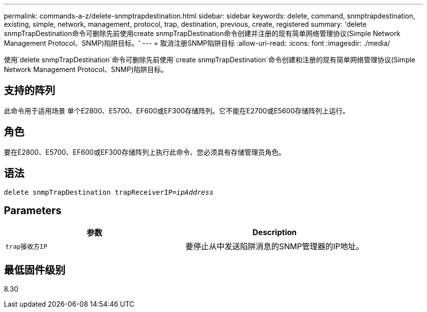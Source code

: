 ---
permalink: commands-a-z/delete-snmptrapdestination.html 
sidebar: sidebar 
keywords: delete, command, snmptrapdestination, existing, simple, network, management, protocol, trap, destination, previous, create, registered 
summary: 'delete snmpTrapDestination命令可删除先前使用create snmpTrapDestination命令创建并注册的现有简单网络管理协议(Simple Network Management Protocol、SNMP)陷阱目标。' 
---
= 取消注册SNMP陷阱目标
:allow-uri-read: 
:icons: font
:imagesdir: ./media/


[role="lead"]
使用`delete snmpTrapDestination`命令可删除先前使用`create snmpTrapDestination`命令创建和注册的现有简单网络管理协议(Simple Network Management Protocol、SNMP)陷阱目标。



== 支持的阵列

此命令用于适用场景 单个E2800、E5700、EF600或EF300存储阵列。它不能在E2700或E5600存储阵列上运行。



== 角色

要在E2800、E5700、EF600或EF300存储阵列上执行此命令、您必须具有存储管理员角色。



== 语法

[listing, subs="+macros"]
----
pass:quotes[delete snmpTrapDestination trapReceiverIP=_ipAddress_]
----


== Parameters

[cols="2*"]
|===
| 参数 | Description 


 a| 
`trap接收方IP`
 a| 
要停止从中发送陷阱消息的SNMP管理器的IP地址。

|===


== 最低固件级别

8.30
